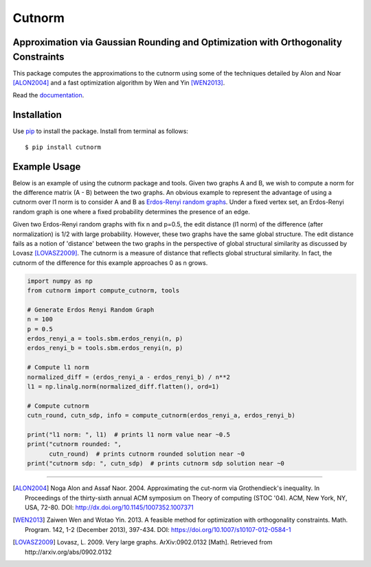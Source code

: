 =======
Cutnorm
=======

Approximation via Gaussian Rounding and Optimization with Orthogonality Constraints
-----------------------------------------------------------------------------------

This package computes the approximations to the cutnorm using some of the techniques detailed by Alon and Noar [ALON2004]_ and a fast optimization algorithm by Wen and Yin [WEN2013]_.

Read the documentation_.

.. _documentation: https://pingkoc.github.io/cutnorm/cutnorm.html

Installation
------------

Use pip_ to install the package.
Install from terminal as follows::

  $ pip install cutnorm

.. _pip: http://www.pip-installer.org/en/latest/

Example Usage
-------------

Below is an example of using the cutnorm package and tools. Given two graphs A and B, we wish to compute a norm for the difference matrix (A - B) between the two graphs. An obvious example to represent the advantage of using a cutnorm over l1 norm is to consider A and B as `Erdos-Renyi random graphs`_. Under a fixed vertex set, an Erdos-Renyi random graph is one where a fixed probability determines the presence of an edge.

.. _`Erdos-Renyi random graphs`: https://en.wikipedia.org/wiki/Erd%C5%91s%E2%80%93R%C3%A9nyi_model

Given two Erdos-Renyi random graphs with fix n and p=0.5, the edit distance (l1 norm) of the difference (after normalization) is 1/2 with large probability. However, these two graphs have the same global structure. The edit distance fails as a notion of 'distance' between the two graphs in the perspective of global structural similarity as discussed by Lovasz [LOVASZ2009]_. The cutnorm is a measure of distance that reflects global structural similarity. In fact, the cutnorm of the difference for this example approaches 0 as n grows.

.. code:: python

  import numpy as np
  from cutnorm import compute_cutnorm, tools

  # Generate Erdos Renyi Random Graph
  n = 100
  p = 0.5
  erdos_renyi_a = tools.sbm.erdos_renyi(n, p)
  erdos_renyi_b = tools.sbm.erdos_renyi(n, p)

  # Compute l1 norm
  normalized_diff = (erdos_renyi_a - erdos_renyi_b) / n**2
  l1 = np.linalg.norm(normalized_diff.flatten(), ord=1)

  # Compute cutnorm
  cutn_round, cutn_sdp, info = compute_cutnorm(erdos_renyi_a, erdos_renyi_b)

  print("l1 norm: ", l1)  # prints l1 norm value near ~0.5
  print("cutnorm rounded: ",
        cutn_round)  # prints cutnorm rounded solution near ~0
  print("cutnorm sdp: ", cutn_sdp)  # prints cutnorm sdp solution near ~0

----

.. [ALON2004] Noga Alon and Assaf Naor. 2004. Approximating the cut-norm via Grothendieck's inequality. In Proceedings of the thirty-sixth annual ACM symposium on Theory of computing (STOC '04). ACM, New York, NY, USA, 72-80. DOI: http://dx.doi.org/10.1145/1007352.1007371
.. [WEN2013] Zaiwen Wen and Wotao Yin. 2013. A feasible method for optimization with orthogonality constraints. Math. Program. 142, 1-2 (December 2013), 397-434. DOI: https://doi.org/10.1007/s10107-012-0584-1
.. [LOVASZ2009] Lovasz, L. 2009. Very large graphs. ArXiv:0902.0132 [Math]. Retrieved from http://arxiv.org/abs/0902.0132
